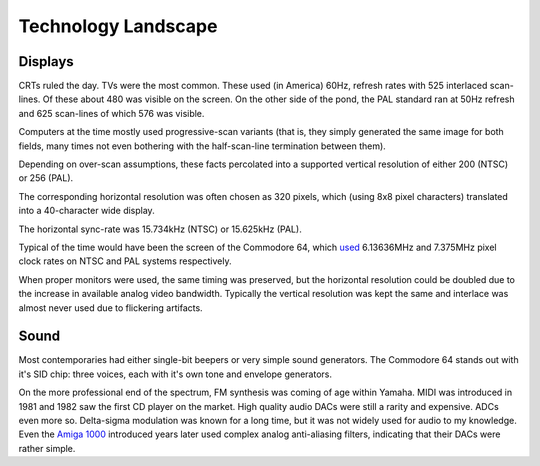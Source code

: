 Technology Landscape
====================

Displays
--------

CRTs ruled the day. TVs were the most common. These used (in America) 60Hz, refresh rates with 525 interlaced scan-lines. Of these about 480 was visible on the screen. On the other side of the pond, the PAL standard ran at 50Hz refresh and 625 scan-lines of which 576 was visible.

Computers at the time mostly used progressive-scan variants (that is, they simply generated the same image for both fields, many times not even bothering with the half-scan-line termination between them).

Depending on over-scan assumptions, these facts percolated into a supported vertical resolution of either 200 (NTSC) or 256 (PAL).

The corresponding horizontal resolution was often chosen as 320 pixels, which (using 8x8 pixel characters) translated into a 40-character wide display.

The horizontal sync-rate was 15.734kHz (NTSC) or 15.625kHz (PAL).

Typical of the time would have been the screen of the Commodore 64, which `used <https://codebase64.org/doku.php?id=base:pixel_aspect_ratio>`_ 6.13636MHz and 7.375MHz pixel clock rates on NTSC and PAL systems respectively.

When proper monitors were used, the same timing was preserved, but the horizontal resolution could be doubled due to the increase in available analog video bandwidth. Typically the vertical resolution was kept the same and interlace was almost never used due to flickering artifacts.

Sound
-----

Most contemporaries had either single-bit beepers or very simple sound generators. The Commodore 64 stands out with it's SID chip: three voices, each with it's own tone and envelope generators.

On the more professional end of the spectrum, FM synthesis was coming of age within Yamaha. MIDI was introduced in 1981 and 1982 saw the first CD player on the market. High quality audio DACs were still a rarity and expensive. ADCs even more so. Delta-sigma modulation was known for a long time, but it was not widely used for audio to my knowledge. Even the `Amiga 1000 <https://erikarn.github.io/amiga/1000/Amiga_A1000_Schematics_2.pdf>`_ introduced years later used complex analog anti-aliasing filters, indicating that their DACs were rather simple.


